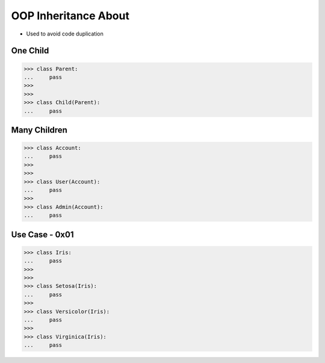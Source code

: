 OOP Inheritance About
=====================
* Used to avoid code duplication

.. glossary::

    parent
    superclass
    base class
        Class from other classes inherits

    child
    subclass
        Class which inherits from :term:`parent`

    inherit
    derive
        Class takes attributes and methods from parent.


One Child
---------
>>> class Parent:
...     pass
>>>
>>>
>>> class Child(Parent):
...     pass


Many Children
-------------
>>> class Account:
...     pass
>>>
>>>
>>> class User(Account):
...     pass
>>>
>>> class Admin(Account):
...     pass


Use Case - 0x01
---------------
>>> class Iris:
...     pass
>>>
>>>
>>> class Setosa(Iris):
...     pass
>>>
>>> class Versicolor(Iris):
...     pass
>>>
>>> class Virginica(Iris):
...     pass
